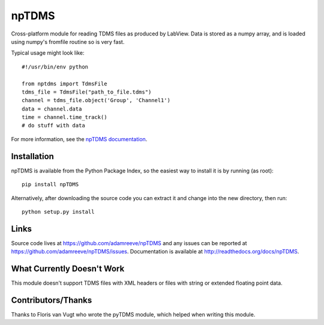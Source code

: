 npTDMS
======

Cross-platform module for reading TDMS files as produced by LabView.
Data is stored as a numpy array, and is loaded using numpy's fromfile routine
so is very fast.

Typical usage might look like::

    #!/usr/bin/env python

    from nptdms import TdmsFile
    tdms_file = TdmsFile("path_to_file.tdms")
    channel = tdms_file.object('Group', 'Channel1')
    data = channel.data
    time = channel.time_track()
    # do stuff with data

For more information, see the `npTDMS documentation <http://readthedocs.org/docs/nptdms>`__.

Installation
------------

npTDMS is available from the Python Package Index, so the easiest way to
install it is by running (as root)::

    pip install npTDMS

Alternatively, after downloading the source code you can extract it and
change into the new directory, then run::

    python setup.py install

Links
-----

Source code lives at https://github.com/adamreeve/npTDMS and any issues can be
reported at https://github.com/adamreeve/npTDMS/issues.
Documentation is available at http://readthedocs.org/docs/npTDMS.

What Currently Doesn't Work
---------------------------

This module doesn't support TDMS files with XML headers or files with
string or extended floating point data.

Contributors/Thanks
-------------------

Thanks to Floris van Vugt who wrote the pyTDMS module,
which helped when writing this module.
